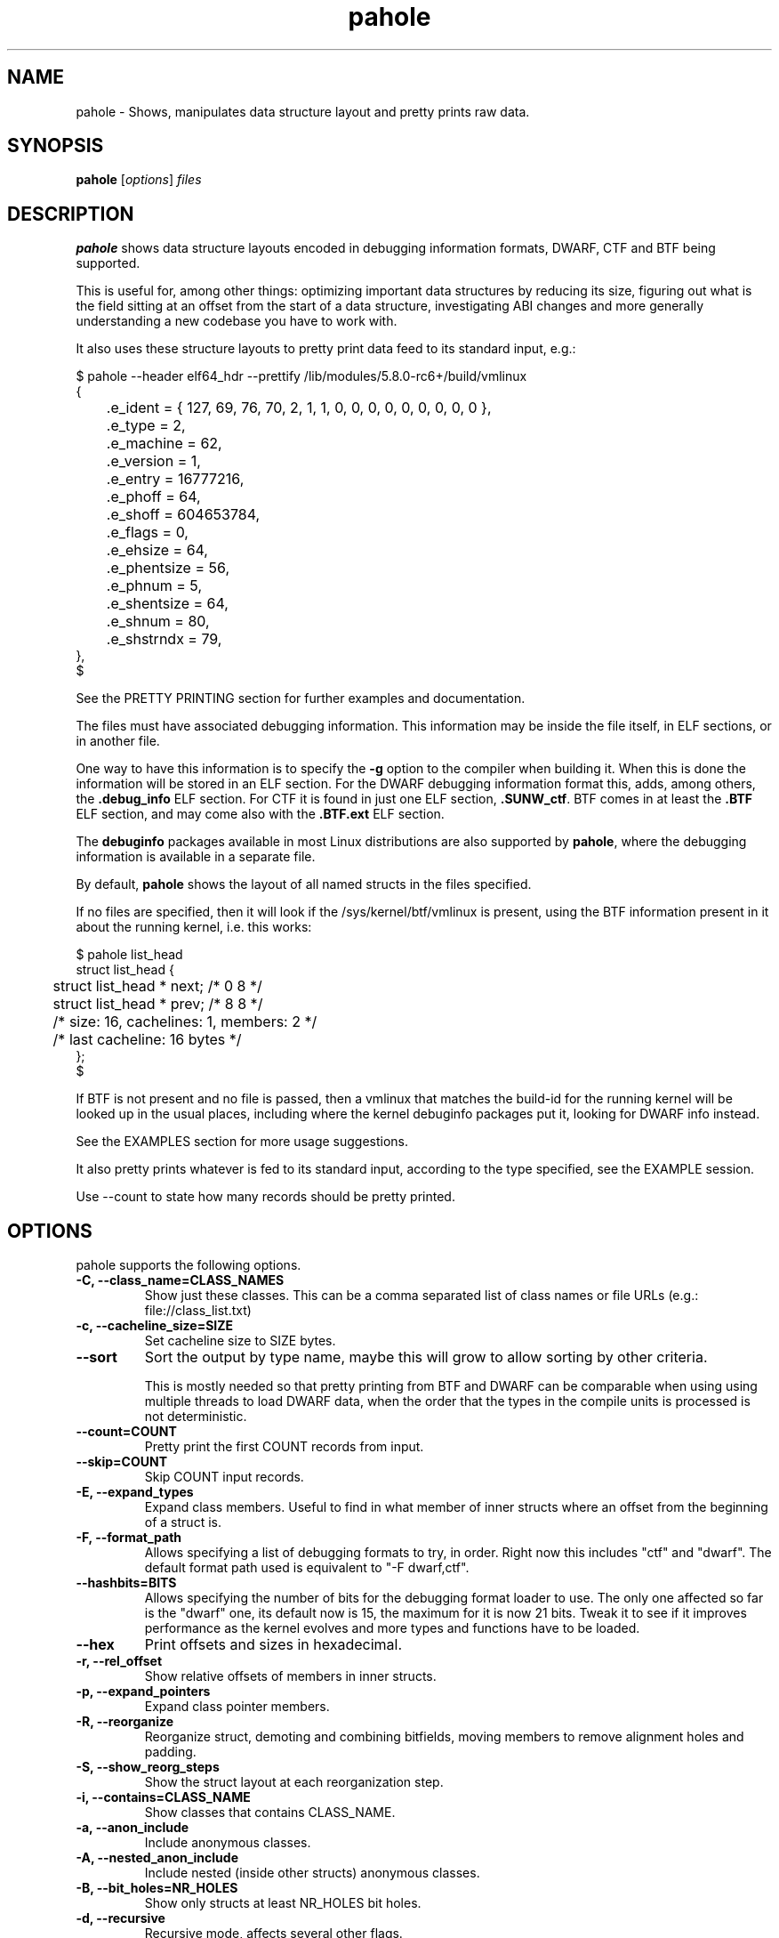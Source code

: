 .\" Man page for pahole
.\" Arnaldo Carvalho de Melo, 2009
.\" Licensed under version 2 of the GNU General Public License.
.TH pahole 1 "January 16, 2020" "dwarves" "dwarves"
.\"
.SH NAME
pahole \- Shows, manipulates data structure layout and pretty prints raw data.
.SH SYNOPSIS
\fBpahole\fR [\fIoptions\fR] \fIfiles\fR
.SH DESCRIPTION
.B pahole
shows data structure layouts encoded in debugging information formats,
DWARF, CTF and BTF being supported.

This is useful for, among other things: optimizing important data structures by
reducing its size, figuring out what is the field sitting at an offset from the
start of a data structure, investigating ABI changes and more generally
understanding a new codebase you have to work with.

It also uses these structure layouts to pretty print data feed to its standard
input, e.g.:
.PP
.nf
$ pahole --header elf64_hdr --prettify /lib/modules/5.8.0-rc6+/build/vmlinux
{
	.e_ident = { 127, 69, 76, 70, 2, 1, 1, 0, 0, 0, 0, 0, 0, 0, 0, 0 },
	.e_type = 2,
	.e_machine = 62,
	.e_version = 1,
	.e_entry = 16777216,
	.e_phoff = 64,
	.e_shoff = 604653784,
	.e_flags = 0,
	.e_ehsize = 64,
	.e_phentsize = 56,
	.e_phnum = 5,
	.e_shentsize = 64,
	.e_shnum = 80,
	.e_shstrndx = 79,
},
$
.fi

See the PRETTY PRINTING section for further examples and documentation.

The files must have associated debugging information.  This information may be
inside the file itself, in ELF sections, or in another file.

One way to have this information is to specify the \fB\-g\fR option to the
compiler when building it. When this is done the information will be stored in
an ELF section. For the DWARF debugging information format this, adds, among
others, the \fB.debug_info\fR ELF section. For CTF it is found in just one ELF
section, \fB.SUNW_ctf\fR. BTF comes in at least the \fB.BTF\fR ELF section, and
may come also with the \fB.BTF.ext\fR ELF section.

The \fBdebuginfo\fR packages available in most Linux distributions are also
supported by \fBpahole\fR, where the debugging information is available in a
separate file.

By default, \fBpahole\fR shows the layout of all named structs in the files
specified.

If no files are specified, then it will look if the /sys/kernel/btf/vmlinux
is present, using the BTF information present in it about the running kernel,
i.e. this works:
.PP
.nf
$ pahole list_head
struct list_head {
	struct list_head *         next;                 /*     0     8 */
	struct list_head *         prev;                 /*     8     8 */

	/* size: 16, cachelines: 1, members: 2 */
	/* last cacheline: 16 bytes */
};
$
.fi

If BTF is not present and no file is passed, then a vmlinux that matches the
build-id for the running kernel will be looked up in the usual places,
including where the kernel debuginfo packages put it, looking for DWARF info
instead.
 
See the EXAMPLES section for more usage suggestions.

It also pretty prints whatever is fed to its standard input, according to the
type specified, see the EXAMPLE session.

Use --count to state how many records should be pretty printed.

.SH OPTIONS
pahole supports the following options.

.TP
.B \-C, \-\-class_name=CLASS_NAMES
Show just these classes. This can be a comma separated list of class names
or file URLs (e.g.: file://class_list.txt)

.TP
.B \-c, \-\-cacheline_size=SIZE
Set cacheline size to SIZE bytes.

.TP
.B \-\-sort
Sort the output by type name, maybe this will grow to allow sorting by other
criteria.

This is mostly needed so that pretty printing from BTF and DWARF can be
comparable when using using multiple threads to load DWARF data, when the order
that the types in the compile units is processed is not deterministic.

.TP
.B \-\-count=COUNT
Pretty print the first COUNT records from input.

.TP
.B \-\-skip=COUNT
Skip COUNT input records.

.TP
.B \-E, \-\-expand_types
Expand class members. Useful to find in what member of inner structs where an
offset from the beginning of a struct is.

.TP
.B \-F, \-\-format_path
Allows specifying a list of debugging formats to try, in order. Right now this
includes "ctf" and "dwarf". The default format path used is equivalent to
"-F dwarf,ctf".

.TP
.B \-\-hashbits=BITS
Allows specifying the number of bits for the debugging format loader to use.
The only one affected so far is the "dwarf" one, its default now is 15, the
maximum for it is now 21 bits. Tweak it to see if it improves performance as
the kernel evolves and more types and functions have to be loaded.

.TP
.B \-\-hex
Print offsets and sizes in hexadecimal.

.TP
.B \-r, \-\-rel_offset
Show relative offsets of members in inner structs.

.TP
.B \-p, \-\-expand_pointers
Expand class pointer members.

.TP
.B \-R, \-\-reorganize
Reorganize struct, demoting and combining bitfields, moving members to remove
alignment holes and padding.

.TP
.B \-S, \-\-show_reorg_steps
Show the struct layout at each reorganization step.

.TP
.B \-i, \-\-contains=CLASS_NAME
Show classes that contains CLASS_NAME.

.TP
.B \-a, \-\-anon_include
Include anonymous classes.

.TP
.B \-A, \-\-nested_anon_include
Include nested (inside other structs) anonymous classes.

.TP
.B \-B, \-\-bit_holes=NR_HOLES
Show only structs at least NR_HOLES bit holes.

.TP
.B \-d, \-\-recursive
Recursive mode, affects several other flags.

.TP
.B \-D, \-\-decl_exclude=PREFIX
exclude classes declared in files with PREFIX.

.TP
.B \-f, \-\-find_pointers_to=CLASS_NAME
Find pointers to CLASS_NAME.

.TP
.B \-H, \-\-holes=NR_HOLES
Show only structs with at least NR_HOLES holes.

.TP
.B \-I, \-\-show_decl_info
Show the file and line number where the tags were defined, if available in
the debugging information.

.TP
.B \-\-skip_encoding_btf_vars
Do not encode VARs in BTF.

.TP
.B \-\-skip_encoding_btf_decl_tag
Do not encode decl tags in BTF.

.TP
.B \-\-skip_encoding_btf_type_tag
Do not encode type tags in BTF.

.TP
.B \-j, \-\-jobs=N
Run N jobs in parallel. Defaults to number of online processors + 10% (like
the 'ninja' build system) if no argument is specified.

.TP
.B \-J, \-\-btf_encode
Encode BTF information from DWARF, used in the Linux kernel build process when
CONFIG_DEBUG_INFO_BTF=y is present, introduced in Linux v5.2. Used to implement
features such as BPF CO-RE (Compile Once - Run Everywhere).

See \fIhttps://nakryiko.com/posts/bpf-portability-and-co-re/\fR.

.TP
.B \-\-btf_encode_detached=FILENAME
Same thing as -J/--btf_encode, but storing the raw BTF info into a separate file.

.TP
.B \-\-btf_encode_force
Ignore those symbols found invalid when encoding BTF.

.TP
.B \-\-btf_base=PATH
Path to the base BTF file, for instance: vmlinux when encoding kernel module BTF information.
This may be inferred when asking for a /sys/kernel/btf/MODULE, when it will be autoconfigured
to "/sys/kernel/btf/vmlinux".

.TP
.B \-\-btf_gen_floats
Allow producing BTF_KIND_FLOAT entries in systems where the vmlinux DWARF
information has float types.

.TP
.B \-\-btf_gen_all
Allow using all the BTF features supported by pahole.

.TP
.B \-l, \-\-show_first_biggest_size_base_type_member
Show first biggest size base_type member.

.TP
.B \-m, \-\-nr_methods
Show number of methods of all classes, i.e. the number of functions have arguments that
are pointers to a given class.

To get the number of methods for an specific class, please use:

  $ pahole --nr_methods | grep -w sock
  sock  1005
  $ 

In the above example it used the BTF information in /sys/kernel/btf/vmlinux.

.TP
.B \-M, \-\-show_only_data_members
Show only the members that use space in the class layout. C++ methods will be
suppressed.

.TP
.B \-n, \-\-nr_members
Show number of members.

.TP
.B \-N, \-\-class_name_len
Show size of classes.

.TP
.B \-O, \-\-dwarf_offset=OFFSET
Show tag with DWARF OFFSET.

.TP
.B \-P, \-\-packable
Show only structs that has holes that can be packed if members are reorganized,
for instance when using the \fB\-\-reorganize\fR option.

.TP
.B \-P, \-\-with_flexible_array
Show only structs that have a flexible array.

.TP
.B \-q, \-\-quiet
Be quieter.

.TP
.B \-s, \-\-sizes
Show size of classes.

.TP
.B \-t, \-\-separator=SEP
Use SEP as the field separator.

.TP
.B \-T, \-\-nr_definitions
Show how many times struct was defined.

.TP
.B \-u, \-\-defined_in
Show CUs where CLASS_NAME (-C) is defined.

.TP
.B     \-\-flat_arrays
Flatten arrays, so that array[10][2] becomes array[20].
Useful when generating from both CTF/BTF and DWARF encodings
for the same binary for testing purposes.

.TP
.B     \-\-suppress_aligned_attribute
Suppress forced alignment markers, so that one can compare BTF or
CTF output, that don't have that info, to output from DWARF >= 5.

.TP
.B     \-\-suppress_force_paddings

Suppress bitfield forced padding at the end of structs, as this requires
something like DWARF's DW_AT_alignment, so that one can compare BTF or CTF
output, that don't have that info.

.TP
.B     \-\-suppress_packed

Suppress the output of the inference of __attribute__((__packed__)), so that
one can compare BTF or CTF output, the inference algorithm uses things like
DW_AT_alignment, so until it is improved to infer that as well for BTF, allow
disabling this output.

.TP
.B     \-\-fixup_silly_bitfields
Converts silly bitfields such as "int foo:32" to plain "int foo".

.TP
.B \-V, \-\-verbose
be verbose

.TP
.B \-\-ptr_table_stats
Print statistics about ptr_table data structures, used to hold all the types,
tags and functions data structures, for development tuning of such tables, tuned
for a typical 2021 vmlinux file.

.TP
.B \-w, \-\-word_size=WORD_SIZE
Change the arch word size to WORD_SIZE.

.TP
.B \-x, \-\-exclude=PREFIX
Exclude PREFIXed classes.

.TP
.B \-X, \-\-cu_exclude=PREFIX
Exclude PREFIXed compilation units.

.TP
.B \-y, \-\-prefix_filter=PREFIX
Include PREFIXed classes.

.TP
.B \-z, \-\-hole_size_ge=HOLE_SIZE
Show only structs with at least one hole greater or equal to HOLE_SIZE.

.TP
.B \-\-structs
Show only structs, all the other filters apply, i.e. to show just the sizes of all structs
combine --structs with --sizes, etc.

.TP
.B \-\-packed
Show only packed structs, all the other filters apply, i.e. to show just the
sizes of all packed structs combine --packed with --sizes, etc.

.TP
.B \-\-unions
Show only unions, all the other filters apply, i.e. to show just the sizes of all unions
combine --union with --sizes, etc.

.TP
.B \-\-version
Show a traditional string version, i.e.: "v1.18".

.TP
.B \-\-numeric_version
Show a numeric only version, suitable for use in Makefiles and scripts where
one wants to know what if the installed version has some feature, i.e.: 118 instead of "v1.18".

.TP
.B \-\-kabi_prefix=STRING
When the prefix of the string is STRING, treat the string as STRING.

.SH NOTES

To enable the generation of debugging information in the Linux kernel build
process select CONFIG_DEBUG_INFO. This can be done using make menuconfig by
this path: "Kernel Hacking" -> "Compile-time checks and compiler options" ->
"Compile the kernel with debug info". Consider as well enabling
CONFIG_DEBUG_INFO_BTF by going thru the aforementioned menuconfig path and then
selecting "Generate BTF typeinfo". Most modern distributions with eBPF support
should come with that in all its kernels, greatly facilitating the use of
pahole.

Many distributions also come with debuginfo packages, so just enable it in your
package manager repository configuration and install the kernel-debuginfo, or
any other userspace program written in a language that the compiler generates
debuginfo (C, C++, for instance).

.SH EXAMPLES

All the examples here use either /sys/kernel/btf/vmlinux, if present, or lookup
a vmlinux file matching the running kernel, using the build-id info found in
/sys/kernel/notes to make sure it matches.
.P
Show a type:
.PP
.nf
$ pahole -C __u64
typedef long long unsigned int __u64;
$
.fi

.P
Works as well if the only argument is a type name:
.PP
.nf
$ pahole raw_spinlock_t
typedef struct raw_spinlock raw_spinlock_t;
$
.fi

.P
Multiple types can be passed, separated by commas:
.PP
.nf
$ pahole raw_spinlock_t,raw_spinlock
struct raw_spinlock {
	arch_spinlock_t            raw_lock;             /*     0     4 */

	/* size: 4, cachelines: 1, members: 1 */
	/* last cacheline: 4 bytes */
};
typedef struct raw_spinlock raw_spinlock_t;
$
.fi

.P
Types can be expanded:
.PP
.nf
$ pahole -E raw_spinlock
struct raw_spinlock {
        /* typedef arch_spinlock_t */ struct qspinlock {
                union {
                        /* typedef atomic_t */ struct {
                                int counter;                                                  /*     0     4 */
                        } val;                                                                /*     0     4 */
                        struct {
                                /* typedef u8 -> __u8 */ unsigned char locked;                /*     0     1 */
                                /* typedef u8 -> __u8 */ unsigned char pending;               /*     1     1 */
                        };                                                                    /*     0     2 */
                        struct {
                                /* typedef u16 -> __u16 */ short unsigned int locked_pending; /*     0     2 */
                                /* typedef u16 -> __u16 */ short unsigned int tail;           /*     2     2 */
                        };                                                                    /*     0     4 */
                };                                                                            /*     0     4 */
        } raw_lock;                                                                           /*     0     4 */

        /* size: 4, cachelines: 1, members: 1 */
        /* last cacheline: 4 bytes */
};
$
.fi

.P
When decoding OOPSes you may want to see the offsets and sizes in hexadecimal:
.PP
.nf
$ pahole --hex thread_struct
struct thread_struct {
        struct desc_struct         tls_array[3];         /*     0  0x18 */
        long unsigned int          sp;                   /*  0x18   0x8 */
        short unsigned int         es;                   /*  0x20   0x2 */
        short unsigned int         ds;                   /*  0x22   0x2 */
        short unsigned int         fsindex;              /*  0x24   0x2 */
        short unsigned int         gsindex;              /*  0x26   0x2 */
        long unsigned int          fsbase;               /*  0x28   0x8 */
        long unsigned int          gsbase;               /*  0x30   0x8 */
        struct perf_event *        ptrace_bps[4];        /*  0x38  0x20 */
        /* --- cacheline 1 boundary (64 bytes) was 24 bytes ago --- */
        long unsigned int          debugreg6;            /*  0x58   0x8 */
        long unsigned int          ptrace_dr7;           /*  0x60   0x8 */
        long unsigned int          cr2;                  /*  0x68   0x8 */
        long unsigned int          trap_nr;              /*  0x70   0x8 */
        long unsigned int          error_code;           /*  0x78   0x8 */
        /* --- cacheline 2 boundary (128 bytes) --- */
        struct io_bitmap *         io_bitmap;            /*  0x80   0x8 */
        long unsigned int          iopl_emul;            /*  0x88   0x8 */
        mm_segment_t               addr_limit;           /*  0x90   0x8 */
        unsigned int               sig_on_uaccess_err:1; /*  0x98: 0 0x4 */
        unsigned int               uaccess_err:1;        /*  0x98:0x1 0x4 */

        /* XXX 30 bits hole, try to pack */
        /* XXX 36 bytes hole, try to pack */

        /* --- cacheline 3 boundary (192 bytes) --- */
        struct fpu                 fpu;                  /*  0xc0 0x1040 */

        /* size: 4352, cachelines: 68, members: 20 */
        /* sum members: 4312, holes: 1, sum holes: 36 */
        /* sum bitfield members: 2 bits, bit holes: 1, sum bit holes: 30 bits */
};
$
.fi

.P
OK, I know the offset that causes its a 'struct thread_struct' and that the offset is 0x178,
so must be in that 'fpu' struct... No problem, expand 'struct thread_struct' and combine with \fBgrep\fR:
.PP
.nf
$ pahole --hex -E thread_struct | egrep '(0x178|struct fpu)' -B4 -A4
        /* XXX 30 bits hole, try to pack */
        /* XXX 36 bytes hole, try to pack */

        /* --- cacheline 3 boundary (192 bytes) --- */
        struct fpu {
                unsigned int       last_cpu;                                             /*  0xc0   0x4 */

                /* XXX 4 bytes hole, try to pack */

--
                                /* typedef u8 -> __u8 */ unsigned char alimit;           /* 0x171   0x1 */

                                /* XXX 6 bytes hole, try to pack */

                                struct math_emu_info * info;                             /* \fI0x178\fR   0x8 */
                                /* --- cacheline 6 boundary (384 bytes) --- */
                                /* typedef u32 -> __u32 */ unsigned int entry_eip;       /* 0x180   0x4 */
                        } soft; /* 0x100  0x88 */
                        struct xregs_state {
$
.fi

.P
Want to know where 'struct thread_struct' is defined in the kernel sources?
.PP
.nf
$ pahole -I thread_struct | head -2
/* Used at: /sys/kernel/btf/vmlinux */
/* <0> (null):0 */
$
.fi

.P
Not present in BTF, so use DWARF, takes a little bit longer, and assuming it finds the matching vmlinux file:
.PP
.nf
$ pahole -Fdwarf -I thread_struct | head -2
/* Used at: /home/acme/git/linux/arch/x86/kernel/head64.c */
/* <3333> /home/acme/git/linux/arch/x86/include/asm/processor.h:485 */
$
.fi

.P
To find the biggest data structures in the Linux kernel:
.PP
.nf
$ pahole -s | sort -k2 -nr | head -5
cmp_data               290904 1
dec_datas              274520 1
cpu_entry_area         217088 0
pglist_data            172928 4
saved_cmdlines_buffer  131104 1
$
.fi
.P
The second column is the size in bytes and the third is the number of alignment holes in
that structure.
.P
Show data structures that have a raw spinlock and are related to the RCU mechanism:
.PP
.nf
$ pahole --contains raw_spinlock_t --prefix rcu
rcu_node
rcu_data
rcu_state
$
.fi
.P
To see that in context, combine it with \fIgrep\fR:
.PP
.nf
$ pahole rcu_state | grep raw_spinlock_t -B1 -A5
	/* --- cacheline 52 boundary (3328 bytes) --- */
	raw_spinlock_t             ofl_lock;             /*  3328     4 */

	/* size: 3392, cachelines: 53, members: 35 */
	/* sum members: 3250, holes: 7, sum holes: 82 */
	/* padding: 60 */
};
$
.fi

.SH PRETTY PRINTING
.P
pahole can also use the data structure types to pretty print raw data specified via --prettify.
To consume raw data from the standard input, just use '--prettify -'
.P
It can also pretty print raw data from stdin according to the type specified:
.PP
.nf
$ pahole -C modversion_info drivers/scsi/sg.ko
struct modversion_info {
      long unsigned int          crc;                  /*     0     8 */
      char                       name[56];             /*     8    56 */

      /* size: 64, cachelines: 1, members: 2 */
};
$
$ objcopy -O binary --only-section=__versions drivers/scsi/sg.ko versions
$
$ ls -la versions
-rw-rw-r--. 1 acme acme 7616 Jun 25 11:33 versions
$
$ pahole --count 3 -C modversion_info drivers/scsi/sg.ko --prettify versions
{
      .crc = 0x8dabd84,
      .name = "module_layout",
},
{
      .crc = 0x45e4617b,
      .name = "no_llseek",
},
{
      .crc = 0xa23fae8c,
      .name = "param_ops_int",
},
$
$ pahole --skip 1 --count 2 -C modversion_info drivers/scsi/sg.ko --prettify - < versions
{
      .crc = 0x45e4617b,
      .name = "no_llseek",
},
{
      .crc = 0xa23fae8c,
      .name = "param_ops_int",
},
$
This is equivalent to:

$ pahole --seek_bytes 64 --count 1 -C modversion_info drivers/scsi/sg.ko --prettify versions
{
	.crc = 0x45e4617b,
	.name = "no_llseek",
},
$
.fi
.P

.TP
.B \-C, \-\-class_name=CLASS_NAME
Pretty print according to this class. Arguments may be passed to it to affect how
the pretty printing is performed, e.g.:

.PP
.nf
    -C 'perf_event_header(sizeof,type,type_enum=perf_event_type,filter=type==PERF_RECORD_EXIT)'
.fi

This would select the 'struct perf_event_header' as the type to use to pretty print records
states that the 'size' field in that struct should be used to figure out the size of the record
(variable sized records), that the 'enum perf_event_type' should be used to pretty print the
numeric value in perf_event_header->type and furthermore that it should be used to heuristically
look for structs with the same name (lowercase) of the enum entry that is converted from the
type field, using it to pretty print instead of the base 'perf_event_header' type. See the
PRETTY PRINTING EXAMPLES section below.
.P

Furthermore the 'filter=' part can be used, so far with only the '==' operator to filter based
on the 'type' field and converting the string 'PERF_RECORD_EXIT' to a number according to
type_enum.
.P

The 'sizeof' arg defaults to the 'size' member name, if the name is different, one can use
 'sizeof=sz' form, ditto for 'type=other_member_name' field, that defaults to 'type'.

.SH PRETTY PRINTING EXAMPLES

.P
Looking at the ELF header for a vmlinux file, using BTF, first lets discover the ELF header type:
.PP
.nf
$ pahole --sizes | grep -i elf | grep -i _h
elf64_hdr	64	0
elf32_hdr	52	0
$ 
.fi
.P
Now we can use this to show the first record from offset zero:
.PP
.nf
$ pahole -C elf64_hdr --count 1 --prettify /lib/modules/5.8.0-rc3+/build/vmlinux
{
	.e_ident = { 127, 69, 76, 70, 2, 1, 1, 0, 0, 0, 0, 0, 0, 0, 0, 0 },
	.e_type = 2,
	.e_machine = 62,
	.e_version = 1,
	.e_entry = 16777216,
	.e_phoff = 64,
	.e_shoff = 775923840,
	.e_flags = 0,
	.e_ehsize = 64,
	.e_phentsize = 56,
	.e_phnum = 5,
	.e_shentsize = 64,
	.e_shnum = 80,
	.e_shstrndx = 79,
},
$
.fi
.P
This is equivalent to:
.PP
.nf
$ pahole --header elf64_hdr --prettify /lib/modules/5.8.0-rc3+/build/vmlinux
.fi
.P
The --header option also allows reference in other command line options to fields in the header.
This is useful when one wants to show multiple records in a file and the range where those fields
are located is specified in header fields, such as for perf.data files:
.PP
.nf
$ pahole --hex ~/bin/perf --header perf_file_header --prettify perf.data
{
	.magic = 0x32454c4946524550,
	.size = 0x68,
	.attr_size = 0x88,
	.attrs = {
		.offset = 0xa8,
		.size = 0x88,
	},
	.data = {
		.offset = 0x130,
		.size = 0x588,
	},
	.event_types = {
		.offset = 0,
		.size = 0,
	},
	.adds_features = { 0x16717ffc, 0, 0, 0 },
},
$
.fi
.P
So to display the cgroups records in the perf_file_header.data section we can use:
.PP
.nf
$ pahole ~/bin/perf --header=perf_file_header --seek_bytes '$header.data.offset' --size_bytes='$header.data.size' -C 'perf_event_header(sizeof,type,type_enum=perf_event_type,filter=type==PERF_RECORD_CGROUP)' --prettify perf.data
{
	.header = {
		.type = PERF_RECORD_CGROUP,
		.misc = 0,
		.size = 40,
	},
	.id = 1,
	.path = "/",
},
{
	.header = {
		.type = PERF_RECORD_CGROUP,
		.misc = 0,
		.size = 48,
	},
	.id = 1553,
	.path = "/system.slice",
},
{
	.header = {
		.type = PERF_RECORD_CGROUP,
		.misc = 0,
		.size = 48,
	},
	.id = 8,
	.path = "/machine.slice",
},
{
	.header = {
		.type = PERF_RECORD_CGROUP,
		.misc = 0,
		.size = 128,
	},
	.id = 7828,
	.path = "/machine.slice/libpod-42be8e8d4eb9d22405845005f0d04ea398548dccc934a150fbaa3c1f1f9492c2.scope",
},
{
	.header = {
		.type = PERF_RECORD_CGROUP,
		.misc = 0,
		.size = 88,
	},
	.id = 13,
	.path = "/machine.slice/machine-qemu\\x2d1\\x2drhel6.sandy.scope",
},
$ 
.fi
.P
For the common case of the header having a member that has the 'offset' and 'size' members, it is possible to use this more compact form:
.PP
.nf
$ pahole ~/bin/perf --header=perf_file_header --range=data -C 'perf_event_header(sizeof,type,type_enum=perf_event_type,filter=type==PERF_RECORD_CGROUP)' --prettify perf.data
.fi
.P
This uses ~/bin/perf to get the type definitions, the defines 'struct perf_file_header' as the header,
then seeks '$header.data.offset' bytes from the start of the file, and considers '$header.data.size' bytes
worth of such records. The filter expression may omit a common prefix, in this case it could additionally be
equivalently written as both 'filter=type==CGROUP' or the 'filter=' can also be omitted, getting as compact
as 'type==CGROUP':
.P
If we look at:
.PP
.nf
$ pahole ~/bin/perf -C perf_event_header
struct perf_event_header {
	__u32                      type;                 /*     0     4 */
	__u16                      misc;                 /*     4     2 */
	__u16                      size;                 /*     6     2 */

	/* size: 8, cachelines: 1, members: 3 */
	/* last cacheline: 8 bytes */
};
$ 
.fi
.P
And:
.PP
.nf
$ pahole ~/bin/perf -C perf_event_type
enum perf_event_type {
	PERF_RECORD_MMAP = 1,
	PERF_RECORD_LOST = 2,
	PERF_RECORD_COMM = 3,
	PERF_RECORD_EXIT = 4,
	PERF_RECORD_THROTTLE = 5,
	PERF_RECORD_UNTHROTTLE = 6,
	PERF_RECORD_FORK = 7,
	PERF_RECORD_READ = 8,
	PERF_RECORD_SAMPLE = 9,
	PERF_RECORD_MMAP2 = 10,
	PERF_RECORD_AUX = 11,
	PERF_RECORD_ITRACE_START = 12,
	PERF_RECORD_LOST_SAMPLES = 13,
	PERF_RECORD_SWITCH = 14,
	PERF_RECORD_SWITCH_CPU_WIDE = 15,
	PERF_RECORD_NAMESPACES = 16,
	PERF_RECORD_KSYMBOL = 17,
	PERF_RECORD_BPF_EVENT = 18,
	PERF_RECORD_CGROUP = 19,
	PERF_RECORD_TEXT_POKE = 20,
	PERF_RECORD_MAX = 21,
};
$
.fi
.P
And furthermore:
.PP
.nf
$ pahole ~/bin/perf -C perf_record_cgroup
struct perf_record_cgroup {
	struct perf_event_header   header;               /*     0     8 */
	__u64                      id;                   /*     8     8 */
	char                       path[4096];           /*    16  4096 */

	/* size: 4112, cachelines: 65, members: 3 */
	/* last cacheline: 16 bytes */
};
$
.fi
.P
Then we can see how the perf_event_header.type could be converted from a __u32 to a string (PERF_RECORD_CGROUP).
If we remove that type_enum=perf_event_type, we will lose the conversion of 'struct perf_event_header' to the
more descriptive 'struct perf_record_cgroup', and also the beautification of the header.type field:
.PP
.nf
$ pahole ~/bin/perf --header=perf_file_header --seek_bytes '$header.data.offset' --size_bytes='$header.data.size' -C 'perf_event_header(sizeof,type,filter=type==19)' --prettify perf.data
{
	.type = 19,
	.misc = 0,
	.size = 40,
},
{
	.type = 19,
	.misc = 0,
	.size = 48,
},
{
	.type = 19,
	.misc = 0,
	.size = 48,
},
{
	.type = 19,
	.misc = 0,
	.size = 128,
},
{
	.type = 19,
	.misc = 0,
	.size = 88,
},
$
.fi
.P
Some of the records are not found in 'type_enum=perf_event_type' so some of the records don't get converted to a type that fully shows its contents. For perf we know that those are in another enumeration, 'enum perf_user_event_type', so, for these cases, we can create a 'virtual enum', i.e. the sum of two enums and then get all those entries decoded and properly casted, first few records with just 'enum perf_event_type':
.PP
.nf
$ pahole ~/bin/perf --header=perf_file_header --seek_bytes '$header.data.offset' --size_bytes='$header.data.size' -C 'perf_event_header(sizeof,type,type_enum=perf_event_type)' --count 4 --prettify perf.data
{
	.type = 79,
	.misc = 0,
	.size = 32,
},
{
	.type = 73,
	.misc = 0,
	.size = 40,
},
{
	.type = 74,
	.misc = 0,
	.size = 32,
},
{
	.header = {
		.type = PERF_RECORD_CGROUP,
		.misc = 0,
		.size = 40,
	},
	.id = 1,
	.path = "/",
},
$
.fi
.P
Now with both enumerations, i.e. with 'type_enum=perf_event_type+perf_user_event_type':
.PP
.nf
$ pahole ~/bin/perf --header=perf_file_header --seek_bytes '$header.data.offset' --size_bytes='$header.data.size' -C 'perf_event_header(sizeof,type,type_enum=perf_event_type+perf_user_event_type)' --count 5 --prettify perf.data
{
	.header = {
		.type = PERF_RECORD_TIME_CONV,
		.misc = 0,
		.size = 32,
	},
	.time_shift = 31,
	.time_mult = 1016803377,
	.time_zero = 435759009518382,
},
{
	.header = {
		.type = PERF_RECORD_THREAD_MAP,
		.misc = 0,
		.size = 40,
	},
	.nr = 1,
	.entries = 0x50 0x7e 0x00 0x00 0x00 0x00 0x00 0x00 0x00 0x00 0x00 0x00 0x00 0x00 0x00 0x00 0x00 0x00 0x00 0x00 0x00 0x00 0x00 0x00,
},
{
	.header = {
		.type = PERF_RECORD_CPU_MAP,
		.misc = 0,
		.size = 32,
	},
	.data = {
		.type = 1,
		.data = "",
	},
},
{
	.header = {
		.type = PERF_RECORD_CGROUP,
		.misc = 0,
		.size = 40,
	},
	.id = 1,
	.path = "/",
},
{
	.header = {
		.type = PERF_RECORD_CGROUP,
		.misc = 0,
		.size = 48,
	},
	.id = 1553,
	.path = "/system.slice",
},
$
.fi
.P
It is possible to pass multiple types, one has only to make sure they appear in the file
in sequence, i.e. for the perf.data example, see the perf_file_header dump above, one can print
the perf_file_attr structs in the header attrs range, then the perf_event_header in the
data range with the following command:
.PP
.nf
pahole ~/bin/perf --header=perf_file_header \
         -C 'perf_file_attr(range=attrs),perf_event_header(range=data,sizeof,type,type_enum=perf_event_type+perf_user_event_type)' --prettify perf.data
.fi

.SH SEE ALSO
\fIeu-readelf\fR(1), \fIreadelf\fR(1), \fIobjdump\fR(1).
.P
\fIhttps://www.kernel.org/doc/ols/2007/ols2007v2-pages-35-44.pdf\fR.
.SH AUTHOR
\fBpahole\fR was written and is maintained by Arnaldo Carvalho de Melo <acme@kernel.org>.
.P
Thanks to Andrii Nakryiko and Martin KaFai Lau for providing the BTF encoder
and improving the codebase while making sure the BTF encoder works as needed
to be used in encoding the Linux kernel .BTF section from the DWARF info
generated by gcc. For that Andrii wrote a BTF deduplicator in libbpf that is
used by \fBpahole\fR.
.P
Also thanks to Conectiva, Mandriva and Red Hat for allowing me to work on these tools.
.P
Please send bug reports to <dwarves@vger.kernel.org>.
.P
No subscription is required.
